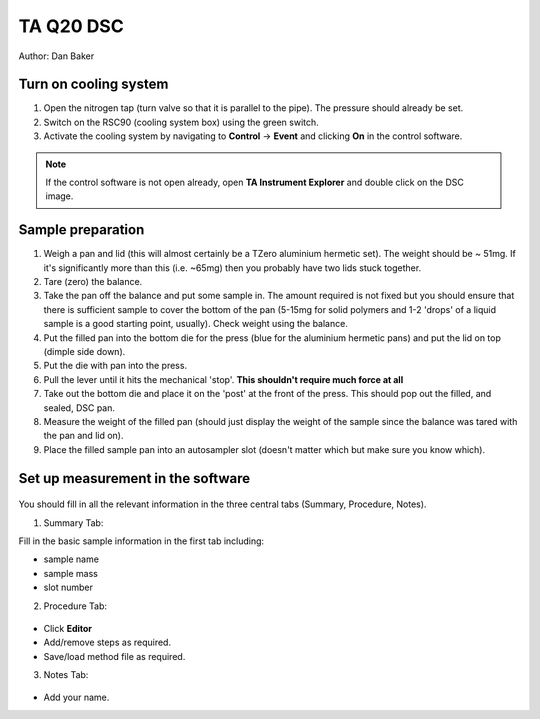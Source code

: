 TA Q20 DSC
=============

Author: Dan Baker

Turn on cooling system
---------------------------------

1. Open the nitrogen tap (turn valve so that it is parallel to the pipe). The pressure should already be set. 
2. Switch on the RSC90 (cooling system box) using the green switch. 
3. Activate the cooling system by navigating to **Control** -> **Event** and clicking **On** in the control software.  

.. figure:: _static/dsc/cooling_system_turnon.png
    :align: center

.. note:: 
    If the control software is not open already, open **TA Instrument Explorer** and double click on the DSC image.


Sample preparation
------------------

1. Weigh a pan and lid (this will almost certainly be a TZero aluminium hermetic set). The weight should be ~ 51mg. If it's significantly more than this (i.e. ~65mg) then you probably have two lids stuck together. 
2. Tare (zero) the balance.
3. Take the pan off the balance and put some sample in. The amount required is not fixed but you should ensure that there is sufficient sample to cover the bottom of the pan (5-15mg for solid polymers and 1-2 'drops' of a liquid sample is a good starting point, usually). Check weight using the balance.
4. Put the filled pan into the bottom die for the press (blue for the aluminium hermetic pans) and put the lid on top (dimple side down). 
5. Put the die with pan into the press.
6. Pull the lever until it hits the mechanical 'stop'. **This shouldn't require much force at all**
7. Take out the bottom die and place it on the 'post' at the front of the press. This should pop out the filled, and sealed, DSC pan.
8. Measure the weight of the filled pan (should just display the weight of the sample since the balance was tared with the pan and lid on).
9. Place the filled sample pan into an autosampler slot (doesn't matter which but make sure you know which). 

Set up measurement in the software
----------------------------------

.. figure:: _static/dsc/main_screen.png
    :align: center

You should fill in all the relevant information in the three central tabs (Summary, Procedure, Notes). 


1. Summary Tab: 

Fill in the basic sample information in the first tab including: 

- sample name
- sample mass
- slot number
    
2. Procedure Tab: 

.. figure:: _static/dsc/procedure.png
    :align: center

- Click **Editor**
- Add/remove steps as required.
- Save/load method file as required.

3. Notes Tab: 

.. figure:: _static/dsc/notes.png
    :align: center
    
- Add your name. 
 




